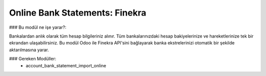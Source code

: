 ===================================
Online Bank Statements: Finekra
===================================


### Bu modül ne işe yarar?:

Bankalardan anlık olarak tüm hesap bilgileriniz alınır. Tüm bankalarınızdaki hesap bakiyelerinize ve hareketlerinize tek bir ekrandan ulaşabilirsiniz.
Bu modül Odoo ile Finekra API'sini bağlayarak banka ekstrelerinizi otomatik bir şekilde aktarılmasına yarar.


### Gereken Modüller:
 * account_bank_statement_import_online
